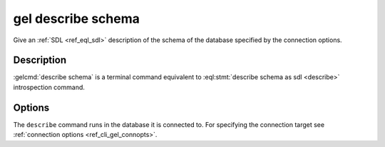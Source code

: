 .. _ref_cli_gel_describe_schema:


===================
gel describe schema
===================

Give an :ref:`SDL <ref_eql_sdl>` description of the schema of the
database specified by the connection options.

.. cli:synopsis::

    gel describe schema [<options>]


Description
===========

:gelcmd:`describe schema` is a terminal command equivalent to
:eql:stmt:`describe schema as sdl <describe>` introspection command.


Options
=======

The ``describe`` command runs in the database it is connected to. For
specifying the connection target see :ref:`connection options
<ref_cli_gel_connopts>`.
